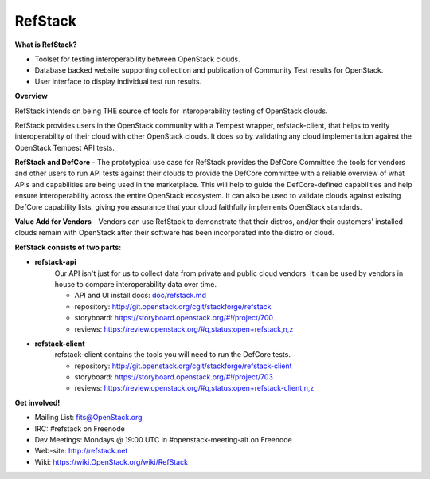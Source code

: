 RefStack
========

**What is RefStack?**

- Toolset for testing interoperability between OpenStack clouds.
- Database backed website supporting collection and publication of
  Community Test results for OpenStack.
- User interface to display individual test run results.

**Overview**


RefStack intends on being THE source of tools for interoperability testing
of OpenStack clouds.

RefStack provides users in the OpenStack community with a Tempest wrapper,
refstack-client, that helps to verify interoperability of their cloud
with other OpenStack clouds. It does so by validating any cloud
implementation against the OpenStack Tempest API tests.

**RefStack and DefCore** - The prototypical use case for RefStack provides
the DefCore Committee the tools for vendors and other users to run API
tests against their clouds to provide the DefCore committee with a reliable
overview of what APIs and capabilities are being used in the marketplace.
This will help to guide the DefCore-defined capabilities and help ensure
interoperability across the entire OpenStack ecosystem. It can also
be used to validate clouds against existing DefCore capability lists,
giving you assurance that your cloud faithfully implements OpenStack
standards.

**Value Add for Vendors** - Vendors can use RefStack to demonstrate that
their distros, and/or their customers' installed clouds remain with OpenStack
after their software has been incorporated into the distro or cloud.

**RefStack consists of two parts:**

* **refstack-api**
   Our API isn't just for us to collect data from private and public cloud
   vendors. It can be used by vendors in house to compare interoperability
   data over time.

   * API and UI install docs: `doc/refstack.md <doc/refstack.md>`_
   * repository: http://git.openstack.org/cgit/stackforge/refstack
   * storyboard: https://storyboard.openstack.org/#!/project/700
   * reviews: https://review.openstack.org/#q,status:open+refstack,n,z

* **refstack-client**
   refstack-client contains the tools you will need to run the DefCore tests.

   * repository: http://git.openstack.org/cgit/stackforge/refstack-client
   * storyboard: https://storyboard.openstack.org/#!/project/703
   * reviews: https://review.openstack.org/#q,status:open+refstack-client,n,z

**Get involved!**

* Mailing List: fits@OpenStack.org
* IRC: #refstack on Freenode
* Dev Meetings: Mondays @ 19:00 UTC in #openstack-meeting-alt on Freenode
* Web-site: http://refstack.net
* Wiki: https://wiki.OpenStack.org/wiki/RefStack
